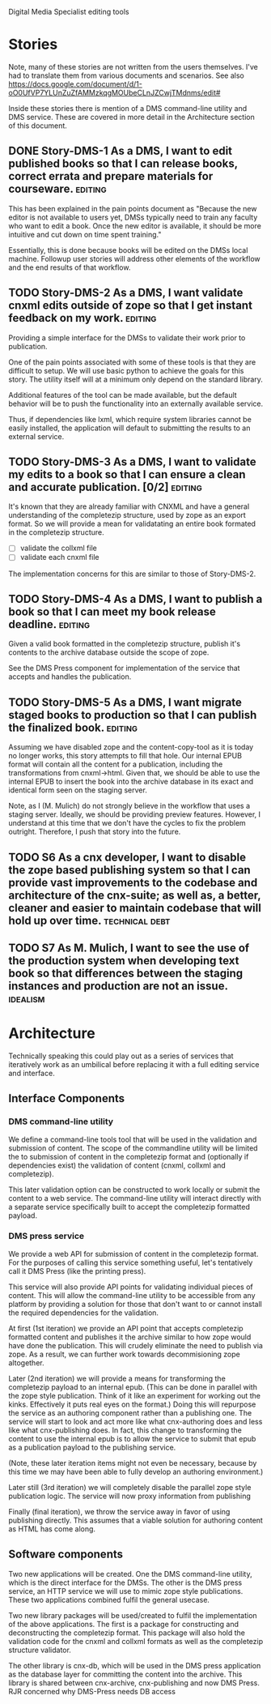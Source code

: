 Digital Media Specialist editing tools

* Stories
Note, many of these stories are not written from the users themselves.
I've had to translate them from various documents and scenarios.
See also https://docs.google.com/document/d/1-oO0UfVP7YLUnZuZfAMMzkqgMOUbeCLnJZCwjTMdnms/edit#

Inside these stories there is mention of a DMS command-line utility and DMS service.
These are covered in more detail in the Architecture section of this document.

** DONE Story-DMS-1 As a DMS, I want to edit published books so that I can release books, correct errata and prepare materials for courseware. :editing:
    This has been explained in the pain points document as "Because the new editor
    is not available to users yet,
    DMSs typically need to train any faculty who want to edit a book.
    Once the new editor is available,
    it should be more intuitive and cut down on time spent training."

    Essentially, this is done because books will be edited
    on the DMSs local machine.
    Followup user stories will address other elements of the workflow
    and the end results of that workflow.
** TODO Story-DMS-2 As a DMS, I want validate cnxml edits outside of zope so that I get instant feedback on my work. :editing:
    Providing a simple interface for the DMSs to validate their work prior
    to publication.

    One of the pain points associated with some of these tools
    is that they are difficult to setup.
    We will use basic python to achieve the goals for this story.
    The utility itself will at a minimum only depend on the standard library.

    Additional features of the tool can be made available,
    but the default behavior will be to push the functionality
    into an externally available service.

    Thus, if dependencies like lxml, which require system libraries cannot be
    easily installed, the application will default to submitting the results
    to an external service.

** TODO Story-DMS-3 As a DMS, I want to validate my edits to a book so that I can ensure a clean and accurate publication. [0/2] :editing:
    It's known that they are already familiar with CNXML and have a general
    understanding of the completezip structure,
    used by zope as an export format.
    So we will provide a mean for validatating an entire book formated in the completezip structure.

    - [ ] validate the collxml file
    - [ ] validate each cnxml file

    The implementation concerns for this are similar to those of Story-DMS-2.

** TODO Story-DMS-4 As a DMS, I want to publish a book so that I can meet my book release deadline. :editing:
    Given a valid book formatted in the completezip structure,
    publish it's contents to the archive database outside the scope of zope.

    See the DMS Press component for implementation of the service
    that accepts and handles the publication.
** TODO Story-DMS-5 As a DMS, I want migrate staged books to production so that I can publish the finalized book. :editing:
    Assuming we have disabled zope and the content-copy-tool as it is today no longer works,
    this story attempts to fill that hole.
    Our internal EPUB format will contain all the content for a publication,
    including the transformations from cnxml->html.
    Given that, we should be able to use the internal EPUB
    to insert the book into the archive database
    in its exact and identical form seen on the staging server.

    Note, as I (M. Mulich) do not strongly believe
    in the workflow that uses a staging server.
    Ideally, we should be providing preview features.
    However, I understand at this time that we don't
    have the cycles to fix the problem outright.
    Therefore, I push that story into the future.
    
** TODO S6 As a cnx developer, I want to disable the zope based publishing system so that I can provide vast improvements to the codebase and architecture of the cnx-suite; as well as, a better, cleaner and easier to maintain codebase that will hold up over time. :technical:debt:
** TODO S7 As M. Mulich, I want to see the use of the production system when developing text book so that differences between the staging instances and production are not an issue. :idealism:
* Architecture

Technically speaking this could play out as a series of services
that iteratively work as an umbilical before
replacing it with a full editing service and interface.

** Interface Components

*** DMS command-line utility

We define a command-line tools tool
that will be used in the validation and submission of content.
The scope of the commandline utility will be limited
the to submission of content in the completezip format
and (optionally if dependencies exist)
the validation of content (cnxml, collxml and completezip).

This later validation option can be constructed to work locally
or submit the content to a web service.
The command-line utility will interact directly with a separate
service specifically built to accept the completezip formatted payload.

*** DMS press service

We provide a web API for submission of content in the completezip format.
For the purposes of calling this service something useful,
let's tentatively call it DMS Press (like the printing press).

This service will also provide API points for validating individual pieces
of content.
This will allow the command-line utility to be accessible from any platform
by providing a solution for those that don't want to or cannot install
the required dependencies for the validation.

At first (1st iteration) we provide an API point that accepts completezip
formatted content and publishes it the archive
similar to how zope would have done the publication.
This will crudely eliminate the need to publish via zope.
As a result, we can further work towards decommisioning zope altogether.

Later (2nd iteration) we will provide a means for transforming
the completezip payload to an internal epub.
(This can be done in parallel with the zope style publication.
Think of it like an experiment for working out the kinks.
Effectively it puts real eyes on the format.)
Doing this will repurpose the service as an authoring
component rather than a publishing one.
The service will start to look and act more like what cnx-authoring does
and less like what cnx-publishing does.
In fact, this change to transforming the content to use the internal epub
is to allow the service to submit that epub as a publication payload
to the publishing service.

(Note, these later iteration items might not even be necessary,
because by this time we may have been able to fully develop
an authoring environment.)

Later still (3rd iteration) we will completely disable the parallel
zope style publication logic.
The service will now proxy information from publishing

Finally (final iteration), we throw the service away
in favor of using publishing directly.
This assumes that a viable solution for authoring content
as HTML has come along.

** Software components

Two new applications will be created.
One the DMS command-line utility,
which is the direct interface for the DMSs.
The other is the DMS press service,
an HTTP service we will use to mimic zope style publications.
These two applications combined fulfil the general usecase.

Two new library packages will be used/created
to fulfil the implementation of the above applications.
The first is a package for constructing and deconstructing
the completezip format.
This package will also hold the validation code for the
cnxml and collxml formats as well as the completezip structure validator.

The other library is cnx-db, which will be used in the DMS press application
as the database layer for committing the content into the archive.
This library is shared between cnx-archive, cnx-publishing
and now DMS Press. RJR concerned why DMS-Press needs DB access
